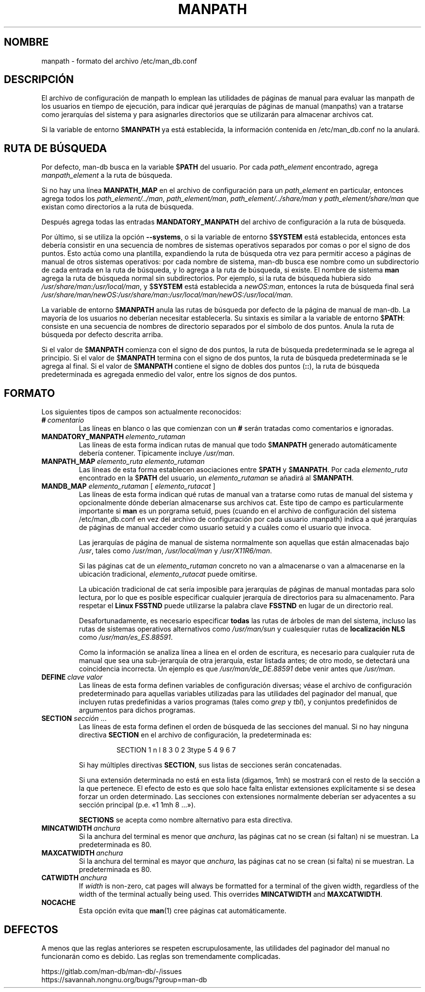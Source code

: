 .\" Man page for format of the manpath.config data file
.\"
.\" Copyright (C) 1994, 1995 Graeme W. Wilford. (Wilf.)
.\" Copyright (C) 2001-2019 Colin Watson.
.\"
.\" You may distribute under the terms of the GNU General Public
.\" License as specified in the file docs/COPYING.GPLv2 that comes with the
.\" man-db distribution.
.\"
.\" Sat Oct 29 13:09:31 GMT 1994  Wilf. (G.Wilford@ee.surrey.ac.uk)
.\"
.pc ""
.\"*******************************************************************
.\"
.\" This file was generated with po4a. Translate the source file.
.\"
.\"*******************************************************************
.TH MANPATH 5 2024-04-05 2.12.1 /etc/man_db.conf
.SH NOMBRE
manpath \- formato del archivo /etc/man_db.conf
.SH DESCRIPCIÓN
El archivo de configuración de manpath lo emplean las utilidades de páginas
de manual para evaluar las manpath de los usuarios en tiempo de ejecución,
para indicar qué jerarquías de páginas de manual (manpaths) van a tratarse
como jerarquías del sistema y para asignarles directorios que se utilizarán
para almacenar archivos cat.

Si la variable de entorno $\fBMANPATH\fP ya está establecida, la información
contenida en /etc/man_db.conf no la anulará.
.SH "RUTA DE BÚSQUEDA"
Por defecto, man\-db busca en la variable $\fBPATH\fP del usuario. Por cada
\fIpath_element\fP encontrado, agrega \fImanpath_element\fP a la ruta de búsqueda.

Si no hay una línea \fBMANPATH_MAP\fP en el archivo de configuración para un
\fIpath_element\fP en particular, entonces agrega todos los
\fIpath_element/../man\fP, \fIpath_element/man\fP, \fIpath_element/../share/man\fP y
\fIpath_element/share/man\fP que existan como directorios a la ruta de
búsqueda.

Después agrega todas las entradas \fBMANDATORY_MANPATH\fP del archivo de
configuración a la ruta de búsqueda.

Por último, si se utiliza la opción \fB\-\-systems\fP, o si la variable de
entorno $\fBSYSTEM\fP está establecida, entonces esta debería consistir en una
secuencia de nombres de sistemas operativos separados por comas o por el
signo de dos puntos. Esto actúa como una plantilla, expandiendo la ruta de
búsqueda otra vez para permitir acceso a páginas de manual de otros sistemas
operativos: por cada nombre de sistema, man\-db busca ese nombre como un
subdirectorio de cada entrada en la ruta de búsqueda, y lo agrega a la ruta
de búsqueda, si existe. El nombre de sistema \fBman\fP agrega la ruta de
búsqueda normal sin subdirectorios. Por ejemplo, si la ruta de búsqueda
hubiera sido \fI/usr/share/man:/usr/local/man\fP, y $\fBSYSTEM\fP está establecida
a \fInewOS:man\fP, entonces la ruta de búsqueda final será
\fI/usr/share/man/newOS:/usr/share/man:/usr/local/man/newOS:/usr/local/man\fP.

La variable de entorno $\fBMANPATH\fP anula las rutas de búsqueda por defecto
de la página de manual de man\-db. La mayoría de los usuarios no deberían
necesitar establecerla. Su sintaxis es similar a la variable de entorno
$\fBPATH\fP: consiste en una secuencia de nombres de directorio separados por
el símbolo de dos puntos. Anula la ruta de búsqueda por defecto descrita
arriba.

Si el valor de $\fBMANPATH\fP comienza con el signo de dos puntos, la ruta de
búsqueda predeterminada se le agrega al principio. Si el valor de
$\fBMANPATH\fP termina con el signo de dos puntos, la ruta de búsqueda
predeterminada se le agrega al final. Si el valor de $\fBMANPATH\fP contiene el
signo de dobles dos puntos (\fB::\fP), la ruta de búsqueda predeterminada es
agregada enmedio del valor, entre los signos de dos puntos.
.SH FORMATO
Los siguientes tipos de campos son actualmente reconocidos:
.TP 
\fB#\fP\fI\ comentario\fP
Las líneas en blanco o las que comienzan con un \fB#\fP serán tratadas como
comentarios e ignoradas.
.TP 
\fBMANDATORY_MANPATH\fP\fI\ elemento_rutaman\fP
Las líneas de esta forma indican rutas de manual que todo $\fBMANPATH\fP
generado automáticamente debería contener.  Típicamente incluye \fI/usr/man\fP.
.TP 
\fBMANPATH_MAP\fP\fI\ elemento_ruta\ elemento_rutaman\fP
Las líneas de esta forma establecen asociaciones entre $\fBPATH\fP y
$\fBMANPATH\fP.  Por cada \fIelemento_ruta\fP encontrado en la $\fBPATH\fP del
usuario, un \fIelemento_rutaman\fP se añadirá al $\fBMANPATH\fP.
.TP 
\fBMANDB_MAP \fP\fIelemento_rutaman \fP\|[\| \fIelemento_rutacat\fP \|]
Las líneas de esta forma indican qué rutas de manual van a tratarse como
rutas de manual del sistema y opcionalmente dónde deberían almacenarse sus
archivos cat.  Este tipo de campo es particularmente importante si \fBman\fP es
un porgrama setuid, pues (cuando en el archivo de configuración del sistema
/etc/man_db.conf en vez del archivo de configuración por cada usuario
\&.manpath)  indica a qué jerarquías de páginas de manual acceder como usuario
setuid y a cuáles como el usuario que invoca.

Las jerarquías de página de manual de sistema normalmente son aquellas que
están almacenadas bajo \fI/usr\fP, tales como \fI/usr/man\fP, \fI/usr/local/man\fP y
\fI/usr/X11R6/man\fP.

Si las páginas cat de un \fIelemento_rutaman\fP concreto no van a almacenarse o
van a almacenarse en la ubicación tradicional, \fIelemento_rutacat\fP puede
omitirse.

La ubicación tradicional de cat sería imposible para jerarquías de páginas
de manual montadas para solo lectura, por lo que es posible especificar
cualquier jerarquía de directorios para su almacenamento.  Para respetar el
\fBLinux FSSTND\fP puede utilizarse la palabra clave \fBFSSTND\fP en lugar de un
directorio real.

Desafortunadamente, es necesario especificar \fBtodas\fP las rutas de árboles
de man del sistema, incluso las rutas de sistemas operativos alternativos
como \fI/usr/man/sun\fP y cualesquier rutas de \fBlocalización NLS\fP como
\fI/usr/man/es_ES.88591\fP.

Como la información se analiza línea a línea en el orden de escritura, es
necesario para cualquier ruta de manual que sea una sub\-jerarquía de otra
jerarquía, estar listada antes; de otro modo, se detectará una coincidencia
incorrecta.  Un ejemplo es que \fI/usr/man/de_DE.88591\fP debe venir antes que
\fI/usr/man\fP.
.TP 
\fBDEFINE\fP\fI\ clave\ valor\fP
Las líneas de esta forma definen variables de configuración diversas; véase
el archivo de configuración predeterminado para aquellas variables
utilizadas para las utilidades del paginador del manual, que incluyen rutas
predefinidas a varios programas (tales como \fIgrep\fP y \fItbl\fP), y conjuntos
predefinidos de argumentos para dichos programas.
.TP 
\fBSECTION\fP \fIsección\fP .\|.\|.
.RS
Las líneas de esta forma definen el orden de búsqueda de las secciones del
manual.  Si no hay ninguna directiva \fBSECTION\fP en el archivo de
configuración, la predeterminada es:
.PP
.RS
.nf
.if  !'po4a'hide' SECTION 1 n l 8 3 0 2 3type 5 4 9 6 7
.fi
.RE
.PP
Si hay múltiples directivas \fBSECTION\fP, sus listas de secciones serán
concatenadas.
.PP
Si una extensión determinada no está en esta lista (digamos, 1mh) se
mostrará con el resto de la sección a la que pertenece.  El efecto de esto
es que solo hace falta enlistar extensiones explícitamente si se desea
forzar un orden determinado.  Las secciones con extensiones normalmente
deberían ser adyacentes a su sección principal (p.e. «1 1mh 8 ...»).
.PP
\fBSECTIONS\fP se acepta como nombre alternativo para esta directiva.
.RE
.TP 
\fBMINCATWIDTH\fP\fI\ anchura\fP
Si la anchura del terminal es menor que \fIanchura\fP, las páginas cat no se
crean (si faltan) ni se muestran.  La predeterminada es 80.
.TP 
\fBMAXCATWIDTH\fP\fI\ anchura\fP
Si la anchura del terminal es mayor que \fIanchura\fP, las páginas cat no se
crean (si falta) ni se muestran.  La predeterminada es 80.
.TP 
\fBCATWIDTH\fP\fI\ anchura\fP
If \fIwidth\fP is non\-zero, cat pages will always be formatted for a terminal
of the given width, regardless of the width of the terminal actually being
used.  This overrides \fBMINCATWIDTH\fP and \fBMAXCATWIDTH\fP.
.TP 
.if  !'po4a'hide' .B NOCACHE
Esta opción evita que \fBman\fP(1)  cree páginas cat automáticamente.
.SH DEFECTOS
A menos que las reglas anteriores se respeten escrupulosamente, las
utilidades del paginador del manual no funcionarán como es debido.  Las
reglas son tremendamente complicadas.
.PP
.if  !'po4a'hide' https://gitlab.com/man-db/man-db/-/issues
.br
.if  !'po4a'hide' https://savannah.nongnu.org/bugs/?group=man-db
